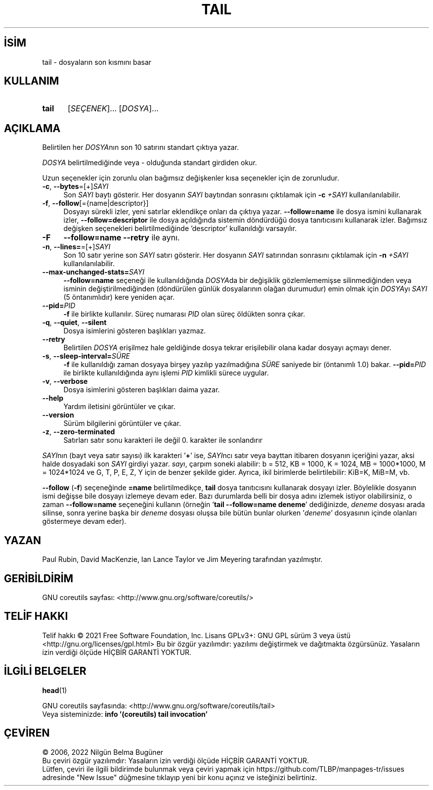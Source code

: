 .ig
 * Bu kılavuz sayfası Türkçe Linux Belgelendirme Projesi (TLBP) tarafından
 * XML belgelerden derlenmiş olup manpages-tr paketinin parçasıdır:
 * https://github.com/TLBP/manpages-tr
 *
..
.\" Derlenme zamanı: 2022-11-18T11:59:30+03:00
.TH "TAIL" 1 "Eylül 2021" "GNU coreutils 9.0" "Kullanıcı Komutları"
.\" Sözcükleri ilgisiz yerlerden bölme (disable hyphenation)
.nh
.\" Sözcükleri yayma, sadece sola yanaştır (disable justification)
.ad l
.PD 0
.SH İSİM
tail - dosyaların son kısmını basar
.sp
.SH KULLANIM
.IP \fBtail\fR 5
[\fISEÇENEK\fR]... [\fIDOSYA\fR]...
.sp
.PP
.sp
.SH "AÇIKLAMA"
Belirtilen her \fIDOSYA\fRnın son 10 satırını standart çıktıya yazar.
.sp
\fIDOSYA\fR belirtilmediğinde veya - olduğunda standart girdiden okur.
.sp
Uzun seçenekler için zorunlu olan bağımsız değişkenler kısa seçenekler için de zorunludur.
.sp
.TP 4
\fB-c\fR, \fB--bytes\fR=[+]\fISAYI\fR
Son \fISAYI\fR baytı gösterir. Her dosyanın \fISAYI\fR baytından sonrasını çıktılamak için \fB-c\fR \fI+SAYI\fR kullanılanılabilir.
.sp
.TP 4
\fB-f\fR, \fB--follow\fR[={name|descriptor}]
Dosyayı sürekli izler, yeni satırlar eklendikçe onları da çıktıya yazar. \fB--follow=name\fR ile dosya ismini kullanarak izler, \fB--follow=descriptor\fR ile dosya açıldığında sistemin döndürdüğü dosya tanıtıcısını kullanarak izler. Bağımsız değişken seçenekleri belirtilmediğinde ’descriptor’ kullanıldığı varsayılır.
.sp
.TP 4
\fB-F\fR
\fB--follow=name --retry\fR ile aynı.
.sp
.TP 4
\fB-n\fR, \fB--lines=\fR=[+]\fISAYI\fR
Son 10 satır yerine son \fISAYI\fR satırı gösterir. Her dosyanın \fISAYI\fR satırından sonrasını çıktılamak için \fB-n\fR \fI+SAYI\fR kullanılanılabilir.
.sp
.TP 4
\fB--max-unchanged-stats=\fR\fISAYI\fR
\fB--follow=name\fR seçeneği ile kullanıldığında \fIDOSYA\fRda bir değişiklik gözlemlememişse silinmediğinden veya isminin değiştirilmediğinden (döndürülen günlük dosyalarının olağan durumudur) emin olmak için \fIDOSYA\fRyı \fISAYI\fR (5 öntanımlıdır) kere yeniden açar.
.sp
.TP 4
\fB--pid=\fR\fIPID\fR
\fB-f\fR ile birlikte kullanılır. Süreç numarası \fIPID\fR olan süreç öldükten sonra çıkar.
.sp
.TP 4
\fB-q\fR, \fB--quiet\fR, \fB--silent\fR
Dosya isimlerini gösteren başlıkları yazmaz.
.sp
.TP 4
\fB--retry\fR
Belirtilen \fIDOSYA\fR erişilmez hale geldiğinde dosya tekrar erişilebilir olana kadar dosyayı açmayı dener.
.sp
.TP 4
\fB-s\fR, \fB--sleep-interval=\fR\fISÜRE\fR
\fB-f\fR ile kullanıldığı zaman dosyaya birşey yazılıp yazılmadığına \fISÜRE\fR saniyede bir (öntanımlı 1.0) bakar. \fB--pid=\fR\fIPID\fR ile birlikte kullanıldığında aynı işlemi \fIPID\fR kimlikli sürece uygular.
.sp
.TP 4
\fB-v\fR, \fB--verbose\fR
Dosya isimlerini gösteren başlıkları daima yazar.
.sp
.TP 4
\fB--help\fR
Yardım iletisini görüntüler ve çıkar.
.sp
.TP 4
\fB--version\fR
Sürüm bilgilerini görüntüler ve çıkar.
.sp
.TP 4
\fB-z\fR, \fB--zero-terminated\fR
Satırları satır sonu karakteri ile değil 0. karakter ile sonlandırır
.sp
.PP
\fISAYI\fRnın (bayt veya satır sayısı) ilk karakteri ’\fB+\fR’ ise, \fISAYI\fRncı satır veya bayttan itibaren dosyanın içeriğini yazar, aksi halde dosyadaki son \fISAYI\fR girdiyi yazar. \fIsayı\fR, çarpım soneki alabilir: b = 512, KB = 1000, K = 1024, MB = 1000*1000, M = 1024*1024 ve G, T, P, E, Z, Y için de benzer şekilde gider. Ayrıca, ikil birimlerde belirtilebilir: KiB=K, MiB=M, vb.
.sp
\fB--follow\fR (\fB-f\fR) seçeneğinde \fB=name\fR belirtilmedikçe, \fBtail\fR dosya tanıtıcısını kullanarak dosyayı izler. Böylelikle dosyanın ismi değişse bile dosyayı izlemeye devam eder. Bazı durumlarda belli bir dosya adını izlemek istiyor olabilirsiniz, o zaman \fB--follow=name\fR seçeneğini kullanın (örneğin ’\fBtail --follow=name deneme\fR’ dediğinizde, \fIdeneme\fR dosyası arada silinse, sonra yerine başka bir \fIdeneme\fR dosyası oluşsa bile bütün bunlar olurken ’\fIdeneme\fR’ dosyasının içinde olanları göstermeye devam eder).
.sp
.SH "YAZAN"
Paul Rubin, David MacKenzie, Ian Lance Taylor ve Jim Meyering tarafından yazılmıştır.
.sp
.SH "GERİBİLDİRİM"
GNU coreutils sayfası: <http://www.gnu.org/software/coreutils/>
.sp
.SH "TELİF HAKKI"
Telif hakkı © 2021 Free Software Foundation, Inc. Lisans GPLv3+: GNU GPL sürüm 3 veya üstü <http://gnu.org/licenses/gpl.html> Bu bir özgür yazılımdır: yazılımı değiştirmek ve dağıtmakta özgürsünüz. Yasaların izin verdiği ölçüde HİÇBİR GARANTİ YOKTUR.
.sp
.SH "İLGİLİ BELGELER"
\fBhead\fR(1)
.sp
GNU coreutils sayfasında: <http://www.gnu.org/software/coreutils/tail>
.br
Veya sisteminizde: \fBinfo ’(coreutils) tail invocation’\fR
.sp
.SH "ÇEVİREN"
© 2006, 2022 Nilgün Belma Bugüner
.br
Bu çeviri özgür yazılımdır: Yasaların izin verdiği ölçüde HİÇBİR GARANTİ YOKTUR.
.br
Lütfen, çeviri ile ilgili bildirimde bulunmak veya çeviri yapmak için https://github.com/TLBP/manpages-tr/issues adresinde "New Issue" düğmesine tıklayıp yeni bir konu açınız ve isteğinizi belirtiniz.
.sp
